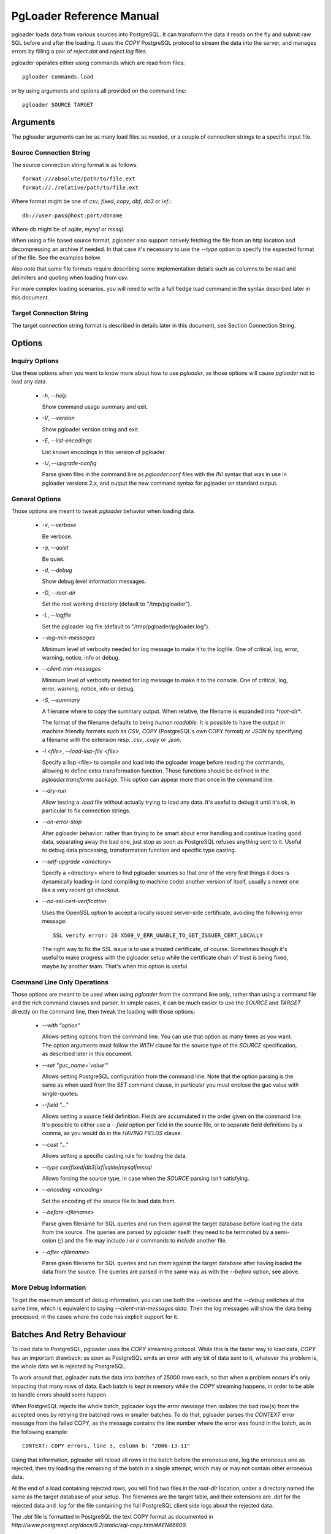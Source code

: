 PgLoader Reference Manual
=========================

pgloader loads data from various sources into PostgreSQL. It can
transform the data it reads on the fly and submit raw SQL before and
after the loading.  It uses the `COPY` PostgreSQL protocol to stream
the data into the server, and manages errors by filling a pair of
*reject.dat* and *reject.log* files.

pgloader operates either using commands which are read from files::

    pgloader commands.load

or by using arguments and options all provided on the command line::

    pgloader SOURCE TARGET

Arguments
---------

The pgloader arguments can be as many load files as needed, or a couple of
connection strings to a specific input file.

Source Connection String
^^^^^^^^^^^^^^^^^^^^^^^^

The source connection string format is as follows::

    format:///absolute/path/to/file.ext
    format://./relative/path/to/file.ext

Where format might be one of `csv`, `fixed`, `copy`, `dbf`, `db3` or `ixf`.::

    db://user:pass@host:port/dbname

Where db might be of `sqlite`, `mysql` or `mssql`.

When using a file based source format, pgloader also support natively
fetching the file from an http location and decompressing an archive if
needed. In that case it's necessary to use the `--type` option to specify
the expected format of the file. See the examples below.

Also note that some file formats require describing some implementation
details such as columns to be read and delimiters and quoting when loading
from csv.

For more complex loading scenarios, you will need to write a full fledge
load command in the syntax described later in this document.

Target Connection String
^^^^^^^^^^^^^^^^^^^^^^^^

The target connection string format is described in details later in this
document, see Section Connection String.

Options
-------

Inquiry Options
^^^^^^^^^^^^^^^

Use these options when you want to know more about how to use `pgloader`, as
those options will cause `pgloader` not to load any data.

  * `-h`, `--help`

    Show command usage summary and exit.

  * `-V`, `--version`

    Show pgloader version string and exit.

  * `-E`, `--list-encodings`

    List known encodings in this version of pgloader.

  * `-U`, `--upgrade-config`
    
    Parse given files in the command line as `pgloader.conf` files with the
    `INI` syntax that was in use in pgloader versions 2.x, and output the
    new command syntax for pgloader on standard output.


General Options
^^^^^^^^^^^^^^^

Those options are meant to tweak `pgloader` behavior when loading data.

  * `-v`, `--verbose`
    
    Be verbose.

  * `-q`, `--quiet`
    
    Be quiet.

  * `-d`, `--debug`
    
    Show debug level information messages.

  * `-D`, `--root-dir`
    
    Set the root working directory (default to "/tmp/pgloader").

  * `-L`, `--logfile`
    
    Set the pgloader log file (default to "/tmp/pgloader/pgloader.log").

  * `--log-min-messages`
    
    Minimum level of verbosity needed for log message to make it to the
    logfile. One of critical, log, error, warning, notice, info or debug.

  * `--client-min-messages`
    
    Minimum level of verbosity needed for log message to make it to the
    console. One of critical, log, error, warning, notice, info or debug.

  * `-S`, `--summary`
    
    A filename where to copy the summary output. When relative, the filename
    is expanded into `*root-dir*`.

    The format of the filename defaults to being *human readable*. It is
    possible to have the output in machine friendly formats such as *CSV*,
    *COPY* (PostgreSQL's own COPY format) or *JSON* by specifying a filename
    with the extension resp. `.csv`, `.copy` or `.json`.

  * `-l <file>`, `--load-lisp-file <file>`
    
    Specify a lisp <file> to compile and load into the pgloader image before
    reading the commands, allowing to define extra transformation function.
    Those functions should be defined in the `pgloader.transforms` package.
    This option can appear more than once in the command line.

  * `--dry-run`

    Allow testing a `.load` file without actually trying to load any data.
    It's useful to debug it until it's ok, in particular to fix connection
    strings.

  * `--on-error-stop`

    Alter pgloader behavior: rather than trying to be smart about error
    handling and continue loading good data, separating away the bad one,
    just stop as soon as PostgreSQL refuses anything sent to it. Useful to
    debug data processing, transformation function and specific type
    casting.

  * `--self-upgrade <directory>`

    Specify a <directory> where to find pgloader sources so that one of the
    very first things it does is dynamically loading-in (and compiling to
    machine code) another version of itself, usually a newer one like a very
    recent git checkout.

  * `--no-ssl-cert-verification`

    Uses the OpenSSL option to accept a locally issued server-side
    certificate, avoiding the following error message::

      SSL verify error: 20 X509_V_ERR_UNABLE_TO_GET_ISSUER_CERT_LOCALLY

    The right way to fix the SSL issue is to use a trusted certificate, of
    course. Sometimes though it's useful to make progress with the pgloader
    setup while the certificate chain of trust is being fixed, maybe by
    another team. That's when this option is useful.

Command Line Only Operations
^^^^^^^^^^^^^^^^^^^^^^^^^^^^

Those options are meant to be used when using `pgloader` from the command
line only, rather than using a command file and the rich command clauses and
parser. In simple cases, it can be much easier to use the *SOURCE* and
*TARGET* directly on the command line, then tweak the loading with those
options:

  * `--with "option"`

    Allows setting options from the command line. You can use that option as
    many times as you want. The option arguments must follow the *WITH*
    clause for the source type of the `SOURCE` specification, as described
    later in this document.

  * `--set "guc_name='value'"`

    Allows setting PostgreSQL configuration from the command line. Note that
    the option parsing is the same as when used from the *SET* command
    clause, in particular you must enclose the guc value with single-quotes.

  * `--field "..."`

    Allows setting a source field definition. Fields are accumulated in the
    order given on the command line. It's possible to either use a `--field`
    option per field in the source file, or to separate field definitions by
    a comma, as you would do in the *HAVING FIELDS* clause.

  * `--cast "..."`

    Allows setting a specific casting rule for loading the data.

  * `--type csv|fixed|db3|ixf|sqlite|mysql|mssql`

    Allows forcing the source type, in case when the *SOURCE* parsing isn't
    satisfying.

  * `--encoding <encoding>`

    Set the encoding of the source file to load data from.

  * `--before <filename>`

    Parse given filename for SQL queries and run them against the target
    database before loading the data from the source. The queries are parsed
    by pgloader itself: they need to be terminated by a semi-colon (;) and
    the file may include `\i` or `\ir` commands to *include* another file.

  * `--after <filename>`

    Parse given filename for SQL queries and run them against the target
    database after having loaded the data from the source. The queries are
    parsed in the same way as with the `--before` option, see above.

More Debug Information
^^^^^^^^^^^^^^^^^^^^^^

To get the maximum amount of debug information, you can use both the
`--verbose` and the `--debug` switches at the same time, which is equivalent
to saying `--client-min-messages data`. Then the log messages will show the
data being processed, in the cases where the code has explicit support for
it.

Batches And Retry Behaviour
---------------------------

To load data to PostgreSQL, pgloader uses the `COPY` streaming protocol.
While this is the faster way to load data, `COPY` has an important drawback:
as soon as PostgreSQL emits an error with any bit of data sent to it,
whatever the problem is, the whole data set is rejected by PostgreSQL.

To work around that, pgloader cuts the data into *batches* of 25000 rows
each, so that when a problem occurs it's only impacting that many rows of
data. Each batch is kept in memory while the `COPY` streaming happens, in
order to be able to handle errors should some happen.

When PostgreSQL rejects the whole batch, pgloader logs the error message
then isolates the bad row(s) from the accepted ones by retrying the batched
rows in smaller batches. To do that, pgloader parses the *CONTEXT* error
message from the failed COPY, as the message contains the line number where
the error was found in the batch, as in the following example::

    CONTEXT: COPY errors, line 3, column b: "2006-13-11"

Using that information, pgloader will reload all rows in the batch before
the erroneous one, log the erroneous one as rejected, then try loading the
remaining of the batch in a single attempt, which may or may not contain
other erroneous data.

At the end of a load containing rejected rows, you will find two files in
the *root-dir* location, under a directory named the same as the target
database of your setup. The filenames are the target table, and their
extensions are `.dat` for the rejected data and `.log` for the file
containing the full PostgreSQL client side logs about the rejected data.

The `.dat` file is formatted in PostgreSQL the text COPY format as documented
in `http://www.postgresql.org/docs/9.2/static/sql-copy.html#AEN66609`.

It is possible to use the following WITH options to control pgloader batch
behavior:

  - *on error stop*, *on error resume next*

    This option controls if pgloader is using building batches of data at
    all. The batch implementation allows pgloader to recover errors by
    sending the data that PostgreSQL accepts again, and by keeping away the
    data that PostgreSQL rejects.

    To enable retrying the data and loading the good parts, use the option
    *on error resume next*, which is the default to file based data loads
    (such as CSV, IXF or DBF).

    When migrating from another RDMBS technology, it's best to have a
    reproducible loading process. In that case it's possible to use *on
    error stop* and fix either the casting rules, the data transformation
    functions or in cases the input data until your migration runs through
    completion. That's why *on error resume next* is the default for SQLite,
    MySQL and MS SQL source kinds.

A Note About Performance
------------------------

pgloader has been developed with performance in mind, to be able to cope
with ever growing needs in loading large amounts of data into PostgreSQL.

The basic architecture it uses is the old Unix pipe model, where a thread is
responsible for loading the data (reading a CSV file, querying MySQL, etc)
and fills pre-processed data into a queue. Another threads feeds from the
queue, apply some more *transformations* to the input data and stream the
end result to PostgreSQL using the COPY protocol.

When given a file that the PostgreSQL `COPY` command knows how to parse, and
if the file contains no erroneous data, then pgloader will never be as fast
as just using the PostgreSQL `COPY` command.

Note that while the `COPY` command is restricted to read either from its
standard input or from a local file on the server's file system, the command
line tool `psql` implements a `\copy` command that knows how to stream a
file local to the client over the network and into the PostgreSQL server,
using the same protocol as pgloader uses.

A Note About Parallelism
------------------------

pgloader uses several concurrent tasks to process the data being loaded:

  - a reader task reads the data in and pushes it to a queue,
  
  - at last one write task feeds from the queue and formats the raw into the
    PostgreSQL COPY format in batches (so that it's possible to then retry a
    failed batch without reading the data from source again), and then sends
    the data to PostgreSQL using the COPY protocol.

The parameter *workers* allows to control how many worker threads are
allowed to be active at any time (that's the parallelism level); and the
parameter *concurrency* allows to control how many tasks are started to
handle the data (they may not all run at the same time, depending on the
*workers* setting).

We allow *workers* simultaneous workers to be active at the same time in the
context of a single table. A single unit of work consist of several kinds of
workers:

  - a reader getting raw data from the source,
  - N writers preparing and sending the data down to PostgreSQL.

The N here is setup to the *concurrency* parameter: with a *CONCURRENCY* of
2, we start (+ 1 2) = 3 concurrent tasks, with a *concurrency* of 4 we start
(+ 1 4) = 5 concurrent tasks, of which only *workers* may be active
simultaneously.

The defaults are `workers = 4, concurrency = 1` when loading from a database
source, and `workers = 8, concurrency = 2` when loading from something else
(currently, a file). Those defaults are arbitrary and waiting for feedback
from users, so please consider providing feedback if you play with the
settings.

As the `CREATE INDEX` threads started by pgloader are only waiting until
PostgreSQL is done with the real work, those threads are *NOT* counted into
the concurrency levels as detailed here.

By default, as many `CREATE INDEX` threads as the maximum number of indexes
per table are found in your source schema. It is possible to set the `max
parallel create index` *WITH* option to another number in case there's just
too many of them to create.

Source Formats
--------------

pgloader supports the following input formats:

  - csv, which includes also tsv and other common variants where you can
    change the *separator* and the *quoting* rules and how to *escape* the
    *quotes* themselves;

  - fixed columns file, where pgloader is flexible enough to accomodate with
    source files missing columns (*ragged fixed length column files* do
    exist);

  - PostgreSLQ COPY formatted files, following the COPY TEXT documentation
    of PostgreSQL, such as the reject files prepared by pgloader;

  - dbase files known as db3 or dbf file;

  - ixf formated files, ixf being a binary storage format from IBM;

  - sqlite databases with fully automated discovery of the schema and
    advanced cast rules;

  - mysql databases with fully automated discovery of the schema and
    advanced cast rules;

  - MS SQL databases with fully automated discovery of the schema and
    advanced cast rules.

Pgloader Commands Syntax
------------------------

pgloader implements a Domain Specific Language allowing to setup complex
data loading scripts handling computed columns and on-the-fly sanitization
of the input data. For more complex data loading scenarios, you will be
required to learn that DSL's syntax. It's meant to look familiar to DBA by
being inspired by SQL where it makes sense, which is not that much after
all.

The pgloader commands follow the same global grammar rules. Each of them
might support only a subset of the general options and provide specific
options.

::

    LOAD <source-type>
	     FROM <source-url>
           [ HAVING FIELDS <source-level-options> ]
		 INTO <postgresql-url>
           [ TARGET TABLE [ "<schema>" ]."<table name>" ]
           [ TARGET COLUMNS <columns-and-options> ]

	[ WITH <load-options> ]

	[ SET <postgresql-settings> ]

    [ BEFORE LOAD [ DO <sql statements> | EXECUTE <sql file> ] ... ]
    [  AFTER LOAD [ DO <sql statements> | EXECUTE <sql file> ] ... ]
	;

The main clauses are the `LOAD`, `FROM`, `INTO` and `WITH` clauses that each
command implements. Some command then implement the `SET` command, or some
specific clauses such as the `CAST` clause.

Templating with Mustache
------------------------

pgloader implements the https://mustache.github.io/ templating system so
that you may have dynamic parts of your commands. See the documentation for
this template system online.

A specific feature of pgloader is the ability to fetch a variable from the
OS environment of the pgloader process, making it possible to run pgloader
as in the following example::

    $ DBPATH=sqlite/sqlite.db pgloader ./test/sqlite-env.load
    
or in several steps::

    $ export DBPATH=sqlite/sqlite.db
    $ pgloader ./test/sqlite-env.load

The variable can then be used in a typical mustache fashion::

    load database
         from '{{DBPATH}}'
         into postgresql:///pgloader;

It's also possible to prepare a INI file such as the following::

    [pgloader]
    
    DBPATH = sqlite/sqlite.db

And run the following command, feeding the INI values as a *context* for
pgloader templating system::

    $ pgloader --context ./test/sqlite.ini ./test/sqlite-ini.load

The mustache templates implementation with OS environment support replaces
former `GETENV` implementation, which didn't work anyway.

.. _common_clauses:

Common Clauses
--------------

Some clauses are common to all commands:

FROM
^^^^

The *FROM* clause specifies where to read the data from, and each command
introduces its own variant of sources. For instance, the *CSV* source
supports `inline`, `stdin`, a filename, a quoted filename, and a *FILENAME
MATCHING* clause (see above); whereas the *MySQL* source only supports a
MySQL database URI specification.

INTO
^^^^

The PostgreSQL connection URI must contains the name of the target table
where to load the data into. That table must have already been created in
PostgreSQL, and the name might be schema qualified.

Then *INTO* option also supports an optional comma separated list of target
columns, which are either the name of an input *field* or the white space
separated list of the target column name, its PostgreSQL data type and a
*USING* expression.

The *USING* expression can be any valid Common Lisp form and will be read
with the current package set to `pgloader.transforms`, so that you can use
functions defined in that package, such as functions loaded dynamically with
the `--load` command line parameter.

Each *USING* expression is compiled at runtime to native code.

This feature allows pgloader to load any number of fields in a CSV file into
a possibly different number of columns in the database, using custom code
for that projection.

WITH
^^^^

Set of options to apply to the command, using a global syntax of either:

   - *key = value*
   - *use option*
   - *do not use option*

See each specific command for details.

All data sources specific commands support the following options:

  - *on error stop*, *on error resume next*
  - *batch rows = R*
  - *batch size = ... MB*
  - *prefetch rows = ...*

See the section BATCH BEHAVIOUR OPTIONS for more details.

In addition, the following settings are available:

   - *workers = W*
   - *concurrency = C*
   - *max parallel create index = I*

See section A NOTE ABOUT PARALLELISM for more details.

SET
^^^

This clause allows to specify session parameters to be set for all the
sessions opened by pgloader. It expects a list of parameter name, the equal
sign, then the single-quoted value as a comma separated list.

The names and values of the parameters are not validated by pgloader, they
are given as-is to PostgreSQL.

BEFORE LOAD DO
^^^^^^^^^^^^^^

You can run SQL queries against the database before loading the data from
the `CSV` file. Most common SQL queries are `CREATE TABLE IF NOT EXISTS` so
that the data can be loaded.

Each command must be *dollar-quoted*: it must begin and end with a double
dollar sign, `$$`. Dollar-quoted queries are then comma separated. No extra
punctuation is expected after the last SQL query.

BEFORE LOAD EXECUTE
^^^^^^^^^^^^^^^^^^^

Same behaviour as in the *BEFORE LOAD DO* clause. Allows you to read the SQL
queries from a SQL file. Implements support for PostgreSQL dollar-quoting
and the `\i` and `\ir` include facilities as in `psql` batch mode (where
they are the same thing).

AFTER LOAD DO
^^^^^^^^^^^^^

Same format as *BEFORE LOAD DO*, the dollar-quoted queries found in that
section are executed once the load is done. That's the right time to create
indexes and constraints, or re-enable triggers.

AFTER LOAD EXECUTE
^^^^^^^^^^^^^^^^^^

Same behaviour as in the *AFTER LOAD DO* clause. Allows you to read the SQL
queries from a SQL file. Implements support for PostgreSQL dollar-quoting
and the `\i` and `\ir` include facilities as in `psql` batch mode (where
they are the same thing).

AFTER CREATE SCHEMA DO
^^^^^^^^^^^^^^^^^^^^^^

Same format as *BEFORE LOAD DO*, the dollar-quoted queries found in that
section are executed once the schema has been created by pgloader, and
before the data is loaded. It's the right time to ALTER TABLE or do some
custom implementation on-top of what pgloader does, like maybe partitioning.

AFTER CREATE SCHEMA EXECUTE
^^^^^^^^^^^^^^^^^^^^^^^^^^^

Same behaviour as in the *AFTER CREATE SCHEMA DO* clause. Allows you to read
the SQL queries from a SQL file. Implements support for PostgreSQL
dollar-quoting and the `\i` and `\ir` include facilities as in `psql` batch
mode (where they are the same thing).

Connection String
^^^^^^^^^^^^^^^^^

The `<postgresql-url>` parameter is expected to be given as a *Connection URI*
as documented in the PostgreSQL documentation at
http://www.postgresql.org/docs/9.3/static/libpq-connect.html#LIBPQ-CONNSTRING.

::

    postgresql://[user[:password]@][netloc][:port][/dbname][?option=value&...]

Where:

  - *user*

    Can contain any character, including colon (`:`) which must then be
    doubled (`::`) and at-sign (`@`) which must then be doubled (`@@`).

    When omitted, the *user* name defaults to the value of the `PGUSER`
    environment variable, and if it is unset, the value of the `USER`
    environment variable.

  - *password*

	Can contain any character, including the at sign (`@`) which must then
	be doubled (`@@`). To leave the password empty, when the *user* name
	ends with at at sign, you then have to use the syntax user:@.

    When omitted, the *password* defaults to the value of the `PGPASSWORD`
    environment variable if it is set, otherwise the password is left
    unset.
    
    When no *password* is found either in the connection URI nor in the
    environment, then pgloader looks for a `.pgpass` file as documented at
    https://www.postgresql.org/docs/current/static/libpq-pgpass.html. The
    implementation is not that of `libpq` though. As with `libpq` you can
    set the environment variable `PGPASSFILE` to point to a `.pgpass` file,
    and pgloader defaults to `~/.pgpass` on unix like systems and
    `%APPDATA%\postgresql\pgpass.conf` on windows. Matching rules and syntax
    are the same as with `libpq`, refer to its documentation.

  - *netloc*

    Can be either a hostname in dotted notation, or an ipv4, or an Unix
    domain socket path. Empty is the default network location, under a
    system providing *unix domain socket* that method is preferred, otherwise
    the *netloc* default to `localhost`.

	It's possible to force the *unix domain socket* path by using the syntax
	`unix:/path/to/where/the/socket/file/is`, so to force a non default
	socket path and a non default port, you would have:

	    postgresql://unix:/tmp:54321/dbname

    The *netloc* defaults to the value of the `PGHOST` environment
    variable, and if it is unset, to either the default `unix` socket path
    when running on a Unix system, and `localhost` otherwise.

    Socket path containing colons are supported by doubling the colons
    within the path, as in the following example:
    
        postgresql://unix:/tmp/project::region::instance:5432/dbname

  - *dbname*

	Should be a proper identifier (letter followed by a mix of letters,
	digits and the punctuation signs comma (`,`), dash (`-`) and underscore
	(`_`).

    When omitted, the *dbname* defaults to the value of the environment
    variable `PGDATABASE`, and if that is unset, to the *user* value as
    determined above.

  - *options*

    The optional parameters must be supplied with the form `name=value`, and
    you may use several parameters by separating them away using an
    ampersand (`&`) character.

    Only some options are supported here, *tablename* (which might be
    qualified with a schema name) *sslmode*, *host*, *port*, *dbname*,
    *user* and *password*.

    The *sslmode* parameter values can be one of `disable`, `allow`,
    `prefer` or `require`.

    For backward compatibility reasons, it's possible to specify the
    *tablename* option directly, without spelling out the `tablename=`
    parts.

    The options override the main URI components when both are given, and
    using the percent-encoded option parameters allow using passwords
    starting with a colon and bypassing other URI components parsing
    limitations.

Regular Expressions
^^^^^^^^^^^^^^^^^^^

Several clauses listed in the following accept *regular expressions* with
the following input rules:

  - A regular expression begins with a tilde sign (`~`),

  - is then followed with an opening sign,

  - then any character is allowed and considered part of the regular
    expression, except for the closing sign,

  - then a closing sign is expected.

The opening and closing sign are allowed by pair, here's the complete list
of allowed delimiters::

    ~//
    ~[]
    ~{}
    ~()
    ~<>
    ~""
    ~''
    ~||
    ~##

Pick the set of delimiters that don't collide with the *regular expression*
you're trying to input. If your expression is such that none of the
solutions allow you to enter it, the places where such expressions are
allowed should allow for a list of expressions.

Comments
^^^^^^^^

Any command may contain comments, following those input rules:

  - the `--` delimiter begins a comment that ends with the end of the
    current line,

  - the delimiters `/*` and `*/` respectively start and end a comment, which
    can be found in the middle of a command or span several lines.

Any place where you could enter a *whitespace* will accept a comment too.

Batch behaviour options
^^^^^^^^^^^^^^^^^^^^^^^

All pgloader commands have support for a *WITH* clause that allows for
specifying options. Some options are generic and accepted by all commands,
such as the *batch behaviour options*, and some options are specific to a
data source kind, such as the CSV *skip header* option.

The global batch behaviour options are:

  - *batch rows*

    Takes a numeric value as argument, used as the maximum number of rows
    allowed in a batch. The default is `25 000` and can be changed to try
    having better performance characteristics or to control pgloader memory
    usage;

  - *batch size*

    Takes a memory unit as argument, such as *20 MB*, its default value.
    Accepted multipliers are *kB*, *MB*, *GB*, *TB* and *PB*. The case is
    important so as not to be confused about bits versus bytes, we're only
    talking bytes here.

  - *prefetch rows*

    Takes a numeric value as argument, defaults to `100000`. That's the
    number of rows that pgloader is allowed to read in memory in each reader
    thread. See the *workers* setting for how many reader threads are
    allowed to run at the same time.

Other options are specific to each input source, please refer to specific
parts of the documentation for their listing and covering.

A batch is then closed as soon as either the *batch rows* or the *batch
size* threshold is crossed, whichever comes first. In cases when a batch has
to be closed because of the *batch size* setting, a *debug* level log
message is printed with how many rows did fit in the *oversized* batch.

